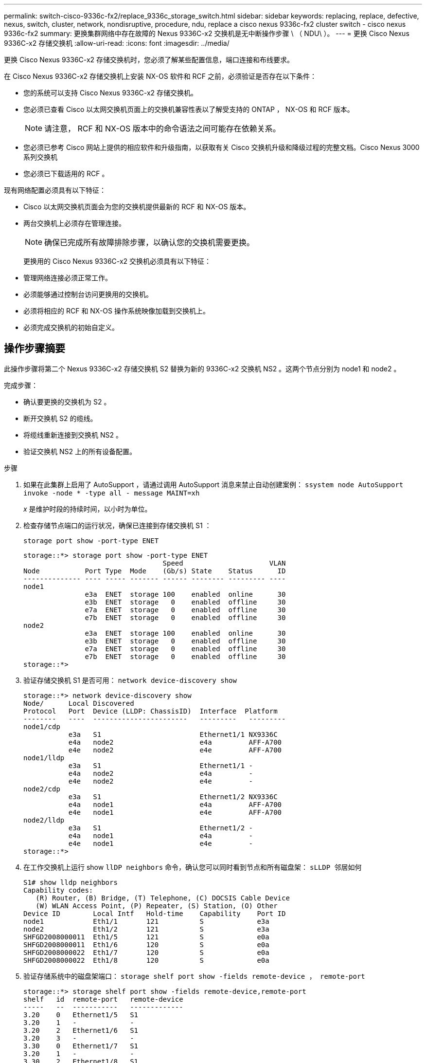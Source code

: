 ---
permalink: switch-cisco-9336c-fx2/replace_9336c_storage_switch.html 
sidebar: sidebar 
keywords: replacing, replace, defective, nexus, switch, cluster, network, nondisruptive, procedure, ndu, replace a cisco nexus 9336c-fx2 cluster switch - cisco nexus 9336c-fx2 
summary: 更换集群网络中存在故障的 Nexus 9336C-x2 交换机是无中断操作步骤 \ （ NDU\ ）。 
---
= 更换 Cisco Nexus 9336C-x2 存储交换机
:allow-uri-read: 
:icons: font
:imagesdir: ../media/


[role="lead"]
更换 Cisco Nexus 9336C-x2 存储交换机时，您必须了解某些配置信息，端口连接和布线要求。

在 Cisco Nexus 9336C-x2 存储交换机上安装 NX-OS 软件和 RCF 之前，必须验证是否存在以下条件：

* 您的系统可以支持 Cisco Nexus 9336C-x2 存储交换机。
* 您必须已查看 Cisco 以太网交换机页面上的交换机兼容性表以了解受支持的 ONTAP ， NX-OS 和 RCF 版本。
+

NOTE: 请注意， RCF 和 NX-OS 版本中的命令语法之间可能存在依赖关系。

* 您必须已参考 Cisco 网站上提供的相应软件和升级指南，以获取有关 Cisco 交换机升级和降级过程的完整文档。Cisco Nexus 3000 系列交换机
* 您必须已下载适用的 RCF 。


现有网络配置必须具有以下特征：

* Cisco 以太网交换机页面会为您的交换机提供最新的 RCF 和 NX-OS 版本。
* 两台交换机上必须存在管理连接。
+

NOTE: 确保已完成所有故障排除步骤，以确认您的交换机需要更换。

+
更换用的 Cisco Nexus 9336C-x2 交换机必须具有以下特征：

* 管理网络连接必须正常工作。
* 必须能够通过控制台访问更换用的交换机。
* 必须将相应的 RCF 和 NX-OS 操作系统映像加载到交换机上。
* 必须完成交换机的初始自定义。




== 操作步骤摘要

此操作步骤将第二个 Nexus 9336C-x2 存储交换机 S2 替换为新的 9336C-x2 交换机 NS2 。这两个节点分别为 node1 和 node2 。

完成步骤：

* 确认要更换的交换机为 S2 。
* 断开交换机 S2 的缆线。
* 将缆线重新连接到交换机 NS2 。
* 验证交换机 NS2 上的所有设备配置。


.步骤
. 如果在此集群上启用了 AutoSupport ，请通过调用 AutoSupport 消息来禁止自动创建案例： `ssystem node AutoSupport invoke -node * -type all - message MAINT=xh`
+
_x_ 是维护时段的持续时间，以小时为单位。

. 检查存储节点端口的运行状况，确保已连接到存储交换机 S1 ：
+
`storage port show -port-type ENET`

+
[listing]
----
storage::*> storage port show -port-type ENET
                                  Speed                     VLAN
Node           Port Type  Mode    (Gb/s) State    Status      ID
-------------- ---- ----- ------- ------ -------- --------- ----
node1
               e3a  ENET  storage 100    enabled  online      30
               e3b  ENET  storage   0    enabled  offline     30
               e7a  ENET  storage   0    enabled  offline     30
               e7b  ENET  storage   0    enabled  offline     30
node2
               e3a  ENET  storage 100    enabled  online      30
               e3b  ENET  storage   0    enabled  offline     30
               e7a  ENET  storage   0    enabled  offline     30
               e7b  ENET  storage   0    enabled  offline     30
storage::*>
----
. 验证存储交换机 S1 是否可用： `network device-discovery show`
+
[listing]
----
storage::*> network device-discovery show
Node/      Local Discovered
Protocol   Port	 Device (LLDP: ChassisID)  Interface  Platform
--------   ----  -----------------------   ---------   ---------
node1/cdp
           e3a   S1                        Ethernet1/1 NX9336C
           e4a   node2                     e4a         AFF-A700
           e4e   node2                     e4e         AFF-A700
node1/lldp
           e3a   S1                        Ethernet1/1 -
           e4a   node2                     e4a         -
           e4e   node2                     e4e         -
node2/cdp
           e3a   S1                        Ethernet1/2 NX9336C
           e4a   node1                     e4a         AFF-A700
           e4e   node1                     e4e         AFF-A700
node2/lldp
           e3a   S1                        Ethernet1/2 -
           e4a   node1                     e4a         -
           e4e   node1                     e4e         -
storage::*>
----
. 在工作交换机上运行 show `llDP neighbors` 命令，确认您可以同时看到节点和所有磁盘架： `sLLDP 邻居如何`
+
[listing]
----
S1# show lldp neighbors
Capability codes:
   (R) Router, (B) Bridge, (T) Telephone, (C) DOCSIS Cable Device
   (W) WLAN Access Point, (P) Repeater, (S) Station, (O) Other
Device ID        Local Intf   Hold-time    Capability    Port ID
node1            Eth1/1       121          S             e3a
node2            Eth1/2       121          S             e3a
SHFGD2008000011  Eth1/5       121          S             e0a
SHFGD2008000011  Eth1/6       120          S             e0a
SHFGD2008000022  Eth1/7       120          S             e0a
SHFGD2008000022  Eth1/8       120          S             e0a
----
. 验证存储系统中的磁盘架端口： `storage shelf port show -fields remote-device ， remote-port`
+
[listing]
----
storage::*> storage shelf port show -fields remote-device,remote-port
shelf   id  remote-port   remote-device
-----   --  -----------   -------------
3.20    0   Ethernet1/5   S1
3.20    1   -             -
3.20    2   Ethernet1/6   S1
3.20    3   -             -
3.30    0   Ethernet1/7   S1
3.20    1   -             -
3.30    2   Ethernet1/8   S1
3.20    3   -             -
storage::*>
----
. 拔下连接到存储交换机 S2 的所有缆线。
. 将所有缆线重新连接到更换用的交换机 NS2 。
. 重新检查存储节点端口的运行状况： `storage port show -port-type ENET`
+
[listing]
----
storage::*> storage port show -port-type ENET
                                    Speed                     VLAN
Node             Port Type  Mode    (Gb/s) State    Status      ID
---------------- ---- ----- ------- ------ -------- --------- ----
node1
                 e3a  ENET  storage 100    enabled  online      30
                 e3b  ENET  storage   0    enabled  offline     30
                 e7a  ENET  storage   0    enabled  offline     30
                 e7b  ENET  storage   0    enabled  offline     30
node2
                 e3a  ENET  storage 100    enabled  online      30
                 e3b  ENET  storage   0    enabled  offline     30
                 e7a  ENET  storage   0    enabled  offline     30
                 e7b  ENET  storage   0    enabled  offline     30
storage::*>
----
. 验证两个交换机是否均可用： `network device-discovery show`
+
[listing]
----
storage::*> network device-discovery show
Node/     Local Discovered
Protocol  Port  Device (LLDP: ChassisID)  Interface	  Platform
--------  ----  -----------------------   ---------   ---------
node1/cdp
          e3a  S1                         Ethernet1/1 NX9336C
          e4a  node2                      e4a         AFF-A700
          e4e  node2                      e4e         AFF-A700
          e7b   NS2                       Ethernet1/1 NX9336C
node1/lldp
          e3a  S1                         Ethernet1/1 -
          e4a  node2                      e4a         -
          e4e  node2                      e4e         -
          e7b  NS2                        Ethernet1/1 -
node2/cdp
          e3a  S1                         Ethernet1/2 NX9336C
          e4a  node1                      e4a         AFF-A700
          e4e  node1                      e4e         AFF-A700
          e7b  NS2                        Ethernet1/2 NX9336C
node2/lldp
          e3a  S1                         Ethernet1/2 -
          e4a  node1                      e4a         -
          e4e  node1                      e4e         -
          e7b  NS2                        Ethernet1/2 -
storage::*>
----
. 验证存储系统中的磁盘架端口： `storage shelf port show -fields remote-device ， remote-port`
+
[listing]
----
storage::*> storage shelf port show -fields remote-device,remote-port
shelf   id    remote-port     remote-device
-----   --    -----------     -------------
3.20    0     Ethernet1/5     S1
3.20    1     Ethernet1/5     NS2
3.20    2     Ethernet1/6     S1
3.20    3     Ethernet1/6     NS2
3.30    0     Ethernet1/7     S1
3.20    1     Ethernet1/7     NS2
3.30    2     Ethernet1/8     S1
3.20    3     Ethernet1/8     NS2
storage::*>
----
. 如果禁止自动创建案例，请通过调用 AutoSupport 消息重新启用此功能： `ssystem node AutoSupport invoke -node * -type all -message MAINT=end`

